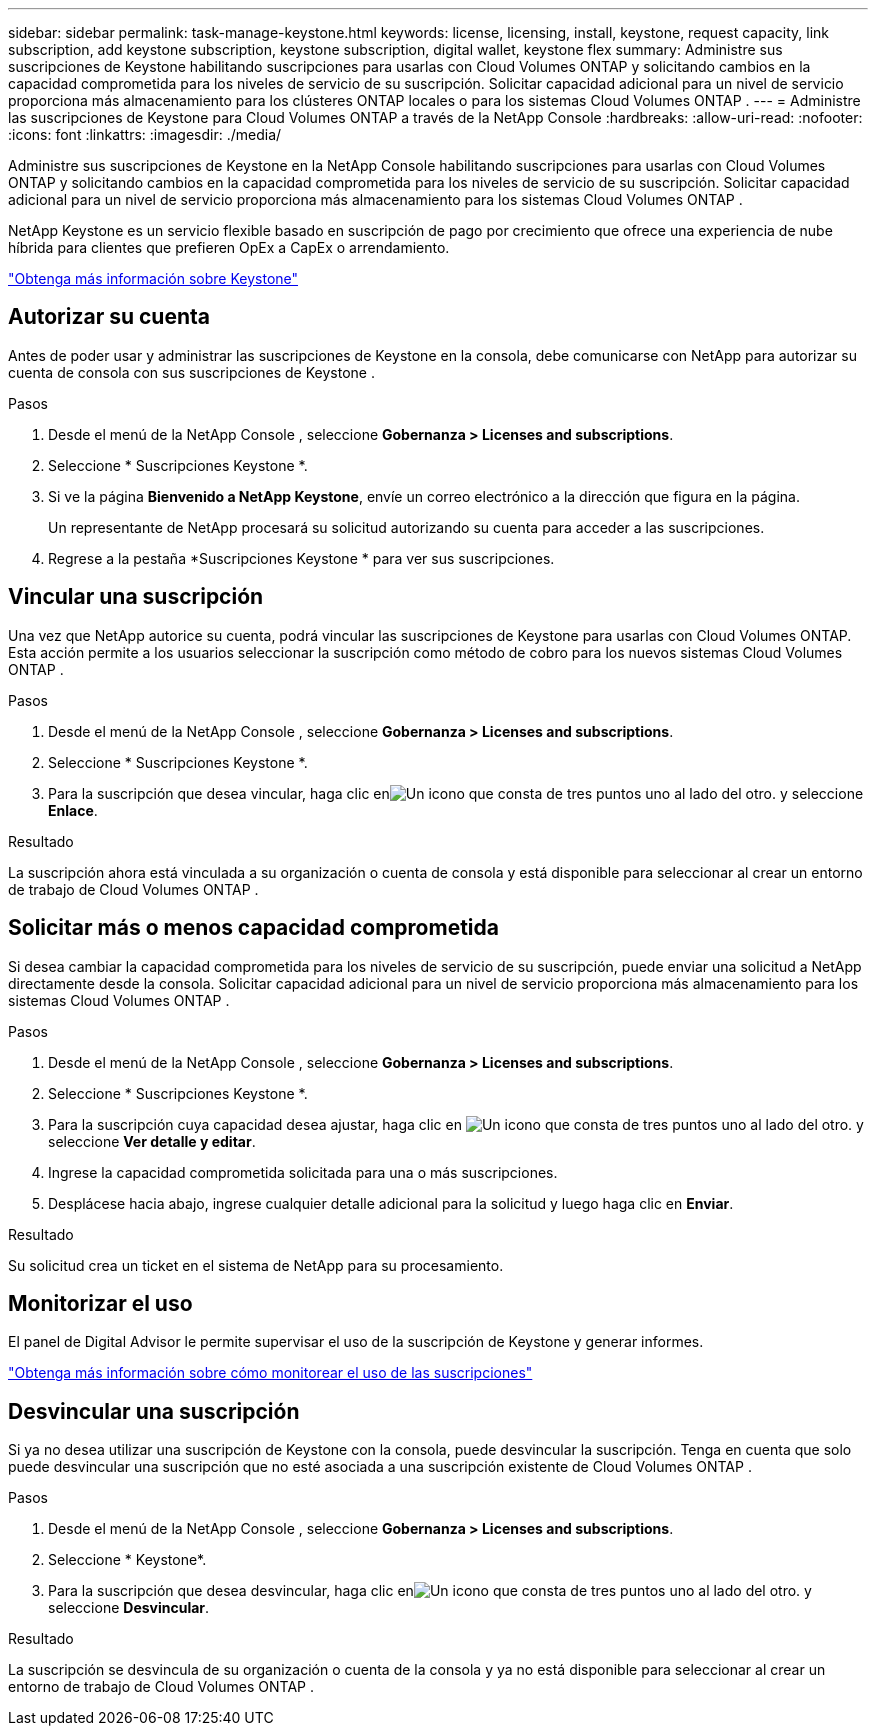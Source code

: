 ---
sidebar: sidebar 
permalink: task-manage-keystone.html 
keywords: license, licensing, install, keystone, request capacity, link subscription, add keystone subscription, keystone subscription, digital wallet, keystone flex 
summary: Administre sus suscripciones de Keystone habilitando suscripciones para usarlas con Cloud Volumes ONTAP y solicitando cambios en la capacidad comprometida para los niveles de servicio de su suscripción.  Solicitar capacidad adicional para un nivel de servicio proporciona más almacenamiento para los clústeres ONTAP locales o para los sistemas Cloud Volumes ONTAP . 
---
= Administre las suscripciones de Keystone para Cloud Volumes ONTAP a través de la NetApp Console
:hardbreaks:
:allow-uri-read: 
:nofooter: 
:icons: font
:linkattrs: 
:imagesdir: ./media/


[role="lead lead"]
Administre sus suscripciones de Keystone en la NetApp Console habilitando suscripciones para usarlas con Cloud Volumes ONTAP y solicitando cambios en la capacidad comprometida para los niveles de servicio de su suscripción. Solicitar capacidad adicional para un nivel de servicio proporciona más almacenamiento para los sistemas Cloud Volumes ONTAP .

NetApp Keystone es un servicio flexible basado en suscripción de pago por crecimiento que ofrece una experiencia de nube híbrida para clientes que prefieren OpEx a CapEx o arrendamiento.

https://www.netapp.com/services/keystone/["Obtenga más información sobre Keystone"^]



== Autorizar su cuenta

Antes de poder usar y administrar las suscripciones de Keystone en la consola, debe comunicarse con NetApp para autorizar su cuenta de consola con sus suscripciones de Keystone .

.Pasos
. Desde el menú de la NetApp Console , seleccione *Gobernanza > Licenses and subscriptions*.
. Seleccione * Suscripciones Keystone *.
. Si ve la página *Bienvenido a NetApp Keystone*, envíe un correo electrónico a la dirección que figura en la página.
+
Un representante de NetApp procesará su solicitud autorizando su cuenta para acceder a las suscripciones.

. Regrese a la pestaña *Suscripciones Keystone * para ver sus suscripciones.




== Vincular una suscripción

Una vez que NetApp autorice su cuenta, podrá vincular las suscripciones de Keystone para usarlas con Cloud Volumes ONTAP.  Esta acción permite a los usuarios seleccionar la suscripción como método de cobro para los nuevos sistemas Cloud Volumes ONTAP .

.Pasos
. Desde el menú de la NetApp Console , seleccione *Gobernanza > Licenses and subscriptions*.
. Seleccione * Suscripciones Keystone *.
. Para la suscripción que desea vincular, haga clic enimage:icon-action.png["Un icono que consta de tres puntos uno al lado del otro."] y seleccione *Enlace*.


.Resultado
La suscripción ahora está vinculada a su organización o cuenta de consola y está disponible para seleccionar al crear un entorno de trabajo de Cloud Volumes ONTAP .



== Solicitar más o menos capacidad comprometida

Si desea cambiar la capacidad comprometida para los niveles de servicio de su suscripción, puede enviar una solicitud a NetApp directamente desde la consola. Solicitar capacidad adicional para un nivel de servicio proporciona más almacenamiento para los sistemas Cloud Volumes ONTAP .

.Pasos
. Desde el menú de la NetApp Console , seleccione *Gobernanza > Licenses and subscriptions*.
. Seleccione * Suscripciones Keystone *.
. Para la suscripción cuya capacidad desea ajustar, haga clic en image:icon-action.png["Un icono que consta de tres puntos uno al lado del otro."] y seleccione *Ver detalle y editar*.
. Ingrese la capacidad comprometida solicitada para una o más suscripciones.
. Desplácese hacia abajo, ingrese cualquier detalle adicional para la solicitud y luego haga clic en *Enviar*.


.Resultado
Su solicitud crea un ticket en el sistema de NetApp para su procesamiento.



== Monitorizar el uso

El panel de Digital Advisor le permite supervisar el uso de la suscripción de Keystone y generar informes.

https://docs.netapp.com/us-en/keystone-staas/integrations/aiq-keystone-details.html["Obtenga más información sobre cómo monitorear el uso de las suscripciones"^]



== Desvincular una suscripción

Si ya no desea utilizar una suscripción de Keystone con la consola, puede desvincular la suscripción. Tenga en cuenta que solo puede desvincular una suscripción que no esté asociada a una suscripción existente de Cloud Volumes ONTAP .

.Pasos
. Desde el menú de la NetApp Console , seleccione *Gobernanza > Licenses and subscriptions*.
. Seleccione * Keystone*.
. Para la suscripción que desea desvincular, haga clic enimage:icon-action.png["Un icono que consta de tres puntos uno al lado del otro."] y seleccione *Desvincular*.


.Resultado
La suscripción se desvincula de su organización o cuenta de la consola y ya no está disponible para seleccionar al crear un entorno de trabajo de Cloud Volumes ONTAP .
